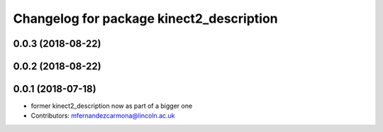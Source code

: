 ^^^^^^^^^^^^^^^^^^^^^^^^^^^^^^^^^^^^^^^^^
Changelog for package kinect2_description
^^^^^^^^^^^^^^^^^^^^^^^^^^^^^^^^^^^^^^^^^

0.0.3 (2018-08-22)
------------------

0.0.2 (2018-08-22)
------------------

0.0.1 (2018-07-18)
------------------
* former kinect2_description now as part of a bigger one
* Contributors: mfernandezcarmona@lincoln.ac.uk
